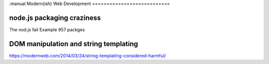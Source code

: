 :manual
Modern(ish) Web Development
===========================




node.js packaging craziness
---------------------------
The nod.js fail
Example 957 packges



DOM manipulation and string templating
--------------------------------------
https://modernweb.com/2014/03/24/string-templating-considered-harmful/
